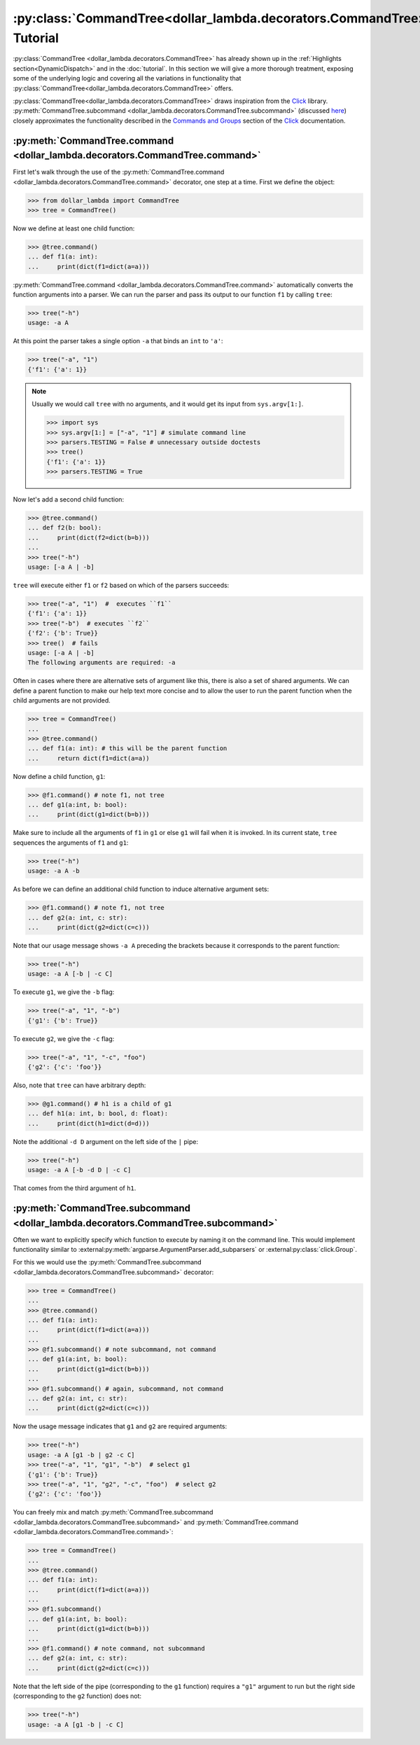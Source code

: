 :py:class:`CommandTree<dollar_lambda.decorators.CommandTree>` Tutorial
========================================================================

:py:class:`CommandTree <dollar_lambda.decorators.CommandTree>` has already shown up
in the
:ref:`Highlights section<DynamicDispatch>`
and in the :doc:`tutorial`. In this section we will give
a more thorough treatment, exposing some of the underlying logic and
covering all the variations in functionality that :py:class:`CommandTree<dollar_lambda.decorators.CommandTree>`
offers.

:py:class:`CommandTree<dollar_lambda.decorators.CommandTree>` draws inspiration from the
`Click <https://click.palletsprojects.com/>`_ library.
:py:meth:`CommandTree.subcommand <dollar_lambda.decorators.CommandTree.subcommand>` (discussed `here <#commandtree-subcommand>`__)
closely approximates the functionality described in the
`Commands and
Groups <https://click.palletsprojects.com/en/8.1.x/commands/#command>`__
section of the `Click <https://click.palletsprojects.com/>`_ documentation.

:py:meth:`CommandTree.command <dollar_lambda.decorators.CommandTree.command>`
-----------------------------------------------------------------------------

First let's walk through the use of the :py:meth:`CommandTree.command <dollar_lambda.decorators.CommandTree.command>`
decorator, one step at a time. First we define the object:

>>> from dollar_lambda import CommandTree
>>> tree = CommandTree()

Now we define at least one child function:

>>> @tree.command()
... def f1(a: int):
...     print(dict(f1=dict(a=a)))

:py:meth:`CommandTree.command <dollar_lambda.decorators.CommandTree.command>` automatically converts the function arguments
into a parser. We can run the parser and pass its output to our function
``f1`` by calling ``tree``:

>>> tree("-h")
usage: -a A

At this point the parser takes a single option ``-a`` that binds an
``int`` to ``'a'``:

>>> tree("-a", "1")
{'f1': {'a': 1}}

.. note::

    Usually we would call ``tree`` with no arguments, and it would get its
    input from ``sys.argv[1:]``.

    >>> import sys
    >>> sys.argv[1:] = ["-a", "1"] # simulate command line
    >>> parsers.TESTING = False # unnecessary outside doctests
    >>> tree()
    {'f1': {'a': 1}}
    >>> parsers.TESTING = True

Now let's add a second child function:

>>> @tree.command()
... def f2(b: bool):
...     print(dict(f2=dict(b=b)))
...
>>> tree("-h")
usage: [-a A | -b]

``tree`` will execute either ``f1`` or ``f2`` based on which of the
parsers succeeds:

>>> tree("-a", "1")  #  executes ``f1``
{'f1': {'a': 1}}
>>> tree("-b")  # executes ``f2``
{'f2': {'b': True}}
>>> tree()  # fails
usage: [-a A | -b]
The following arguments are required: -a

Often in cases where there are alternative sets of argument like this,
there is also a set of shared arguments. We can define a parent function
to make our help text more concise and to allow the user to run the
parent function when the child arguments are not provided.

>>> tree = CommandTree()
...
>>> @tree.command()
... def f1(a: int): # this will be the parent function
...     return dict(f1=dict(a=a))

Now define a child function, ``g1``:

>>> @f1.command() # note f1, not tree
... def g1(a:int, b: bool):
...     print(dict(g1=dict(b=b)))

Make sure to include all the arguments of ``f1`` in ``g1`` or else
``g1`` will fail when it is invoked. In its current state, ``tree``
sequences the arguments of ``f1`` and ``g1``:

>>> tree("-h")
usage: -a A -b

As before we can define an additional child function to induce
alternative argument sets:

>>> @f1.command() # note f1, not tree
... def g2(a: int, c: str):
...     print(dict(g2=dict(c=c)))

Note that our usage message shows ``-a A`` preceding the brackets
because it corresponds to the parent function:

>>> tree("-h")
usage: -a A [-b | -c C]

To execute ``g1``, we give the ``-b`` flag:

>>> tree("-a", "1", "-b")
{'g1': {'b': True}}

To execute ``g2``, we give the ``-c`` flag:

>>> tree("-a", "1", "-c", "foo")
{'g2': {'c': 'foo'}}

Also, note that ``tree`` can have arbitrary depth:

>>> @g1.command() # h1 is a child of g1
... def h1(a: int, b: bool, d: float):
...     print(dict(h1=dict(d=d)))

Note the additional ``-d D`` argument on the left side of the ``|``
pipe:

>>> tree("-h")
usage: -a A [-b -d D | -c C]

That comes from the third argument of ``h1``.

:py:meth:`CommandTree.subcommand <dollar_lambda.decorators.CommandTree.subcommand>`
-------------------------------------------------------------------------------------

Often we want to explicitly specify which function to execute by naming
it on the command line. This would implement functionality similar to
:external:py:meth:`argparse.ArgumentParser.add_subparsers`
or
:external:py:class:`click.Group`.

For this we would use the :py:meth:`CommandTree.subcommand <dollar_lambda.decorators.CommandTree.subcommand>` decorator:

>>> tree = CommandTree()
...
>>> @tree.command()
... def f1(a: int):
...     print(dict(f1=dict(a=a)))
...
>>> @f1.subcommand() # note subcommand, not command
... def g1(a:int, b: bool):
...     print(dict(g1=dict(b=b)))
...
>>> @f1.subcommand() # again, subcommand, not command
... def g2(a: int, c: str):
...     print(dict(g2=dict(c=c)))

Now the usage message indicates that ``g1`` and ``g2`` are required
arguments:

>>> tree("-h")
usage: -a A [g1 -b | g2 -c C]
>>> tree("-a", "1", "g1", "-b")  # select g1
{'g1': {'b': True}}
>>> tree("-a", "1", "g2", "-c", "foo")  # select g2
{'g2': {'c': 'foo'}}

You can freely mix and match :py:meth:`CommandTree.subcommand <dollar_lambda.decorators.CommandTree.subcommand>`
and :py:meth:`CommandTree.command <dollar_lambda.decorators.CommandTree.command>`:

>>> tree = CommandTree()
...
>>> @tree.command()
... def f1(a: int):
...     print(dict(f1=dict(a=a)))
...
>>> @f1.subcommand()
... def g1(a:int, b: bool):
...     print(dict(g1=dict(b=b)))
...
>>> @f1.command() # note command, not subcommand
... def g2(a: int, c: str):
...     print(dict(g2=dict(c=c)))

Note that the left side of the pipe (corresponding to the ``g1``
function) requires a ``"g1"`` argument to run but the right side
(corresponding to the ``g2`` function) does not:

>>> tree("-h")
usage: -a A [g1 -b | -c C]
